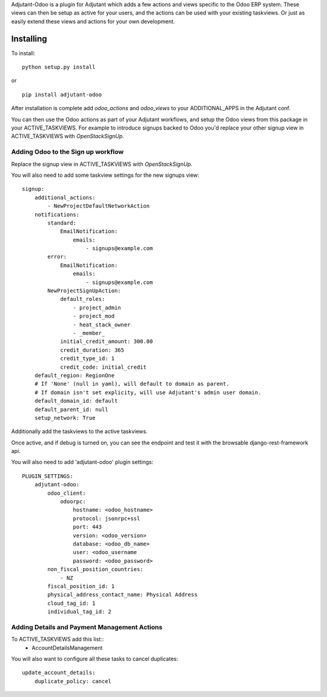 Adjutant-Odoo is a plugin for Adjutant which adds a few actions and views
specific to the Odoo ERP system. These views can then be setup as active for
your users, and the actions can be used with your existing taskviews. Or just
as easily extend these views and actions for your own development.

Installing
====================

To install:

::

    python setup.py install

or

::

    pip install adjutant-odoo


After installation is complete add `odoo_actions` and `odoo_views` to your
ADDITIONAL_APPS in the Adjutant conf.


You can then use the Odoo actions as part of your Adjutant workflows, and
setup the Odoo views from this package in your ACTIVE_TASKVIEWS. For example
to introduce signups backed to Odoo you'd replace your other signup view in
ACTIVE_TASKVIEWS with `OpenStackSignUp`.

Adding Odoo to the Sign up workflow
------------------------------------

Replace the signup view in ACTIVE_TASKVIEWS with `OpenStackSignUp`.

You will also need to add some taskview settings for the new signups view:

::

    signup:
        additional_actions:
            - NewProjectDefaultNetworkAction
        notifications:
            standard:
                EmailNotification:
                    emails:
                        - signups@example.com
            error:
                EmailNotification:
                    emails:
                        - signups@example.com
            NewProjectSignUpAction:
                default_roles:
                    - project_admin
                    - project_mod
                    - heat_stack_owner
                    - _member_
                initial_credit_amount: 300.00
                credit_duration: 365
                credit_type_id: 1
                credit_code: initial_credit
        default_region: RegionOne
        # If 'None' (null in yaml), will default to domain as parent.
        # If domain isn't set explicity, will use Adjutant's admin user domain.
        default_domain_id: default
        default_parent_id: null
        setup_network: True


Additionally add the taskviews to the active taskviews.

Once active, and if debug is turned on, you can see the endpoint and test it
with the browsable django-rest-framework api.

You will also need to add 'adjutant-odoo' plugin settings:

::

    PLUGIN_SETTINGS:
        adjutant-odoo:
            odoo_client:
                odoorpc:
                    hostname: <odoo_hostname>
                    protocol: jsonrpc+ssl
                    port: 443
                    version: <odoo_version>
                    database: <odoo_db_name>
                    user: <odoo_username
                    password: <odoo_password>
            non_fiscal_position_countries:
                - NZ
            fiscal_position_id: 1
            physical_address_contact_name: Physical Address
            cloud_tag_id: 1
            individual_tag_id: 2


Adding Details and Payment Management Actions
-----------------------------------------

To ACTIVE_TASKVIEWS add this list::
      - AccountDetailsManagement

You will also want to configure all these tasks to cancel duplicates::

    update_account_details:
        duplicate_policy: cancel
